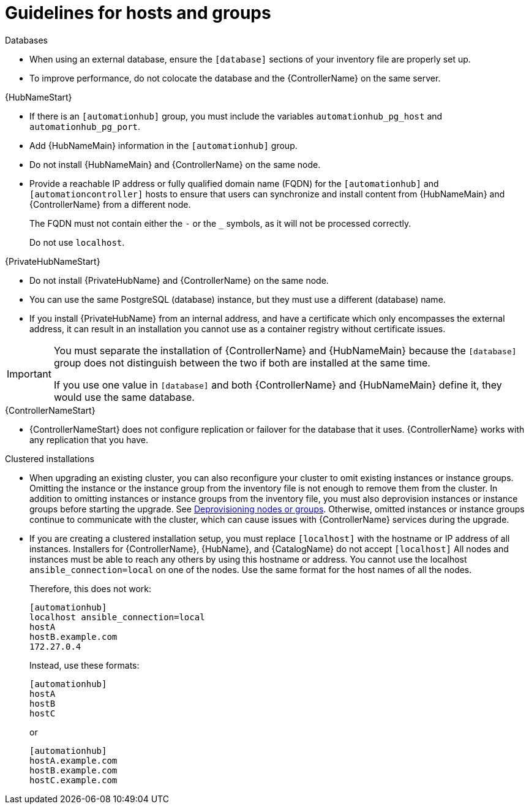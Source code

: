 [id="ref-guidelines-hosts-groups"]

= Guidelines for hosts and groups

.Databases
* When using an external database, ensure the `[database]` sections of your inventory file are properly set up.
* To improve performance, do not colocate the database and the {ControllerName} on the same server.


.{HubNameStart}
* If there is an `[automationhub]` group, you must include the variables `automationhub_pg_host` and `automationhub_pg_port`.
* Add {HubNameMain} information in the `[automationhub]` group.
* Do not install {HubNameMain} and {ControllerName} on the same node.
* Provide a reachable IP address or fully qualified domain name (FQDN) for the `[automationhub]` and `[automationcontroller]` hosts to ensure that users can synchronize and install content from {HubNameMain} and {ControllerName} from a different node. 
+
The FQDN must not contain either the `-` or the `_` symbols, as it will not be processed correctly.
+
Do not use `localhost`.

.{PrivateHubNameStart}
* Do not install {PrivateHubName} and {ControllerName} on the same node.
* You can use the same PostgreSQL (database) instance, but they must use a different (database) name.
* If you install {PrivateHubName} from an internal address, and have a certificate which only encompasses the external address, it can result in an installation you cannot use as a container registry without certificate issues.

[IMPORTANT]
====
You must separate the installation of {ControllerName} and {HubNameMain} because the `[database]` group does not distinguish between the two if both are installed at the same time. 

If you use one value in `[database]` and both {ControllerName} and {HubNameMain} define it, they would use the same database.
====

.{ControllerNameStart}
* {ControllerNameStart} does not configure replication or failover for the database that it uses. 
{ControllerName} works with any replication that you have.


.Clustered installations
* When upgrading an existing cluster, you can also reconfigure your cluster to omit existing instances or instance groups. 
Omitting the instance or the instance group from the inventory file is not enough to remove them from the cluster. 
In addition to omitting instances or instance groups from the inventory file, you must also deprovision instances or instance groups before starting the upgrade. See xref:ref-deprovisioning[Deprovisioning nodes or groups]. 
Otherwise, omitted instances or instance groups continue to communicate with the cluster, which can cause issues with {ControllerName} services during the upgrade.
* If you are creating a clustered installation setup, you must replace `[localhost]` with the hostname or IP address of all instances. 
Installers for {ControllerName}, {HubName}, and {CatalogName} do not accept `[localhost]`
All nodes and instances must be able to reach any others by using this hostname or address. 
You cannot use the localhost `ansible_connection=local` on one of the nodes. 
Use the same format for the host names of all the nodes.
+
Therefore, this does not work:
+
[options="nowrap" subs="+quotes,attributes"]
----
[automationhub]
localhost ansible_connection=local
hostA
hostB.example.com
172.27.0.4
----
+
Instead, use these formats:
+
[options="nowrap" subs="+quotes,attributes"]
----
[automationhub]
hostA
hostB
hostC
----
+
or
+
[options="nowrap" subs="+quotes,attributes"]
----
[automationhub]
hostA.example.com
hostB.example.com
hostC.example.com
----

